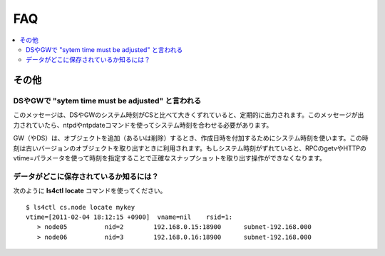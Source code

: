 .. _ja_faq:

FAQ
===============

.. contents::
   :backlinks: none
   :local:

その他
----------------------

DSやGWで "sytem time must be adjusted" と言われる
^^^^^^^^^^^^^^^^^^^^^^^^^^^^^^^^^^^^^^^^^^^^^^^^^^

このメッセージは、DSやGWのシステム時刻がCSと比べて大きくずれていると、定期的に出力されます。このメッセージが出力されていたら、ntpdやntpdateコマンドを使ってシステム時刻を合わせる必要があります。

GW（やDS）は、オブジェクトを追加（あるいは削除）するとき、作成日時を付加するためにシステム時刻を使います。この時刻は古いバージョンのオブジェクトを取り出すときに利用されます。もしシステム時刻がずれていると、RPCのgetvやHTTPのvtime=パラメータを使って時刻を指定することで正確なスナップショットを取り出す操作ができなくなります。


データがどこに保存されているか知るには？
^^^^^^^^^^^^^^^^^^^^^^^^^^^^^^^^^^^^^^^^^^

次のように **ls4ctl** **locate** コマンドを使ってください。

::

    $ ls4ctl cs.node locate mykey
    vtime=[2011-02-04 18:12:15 +0900]  vname=nil    rsid=1:
       > node05          nid=2        192.168.0.15:18900      subnet-192.168.000
       > node06          nid=3        192.168.0.16:18900      subnet-192.168.000

